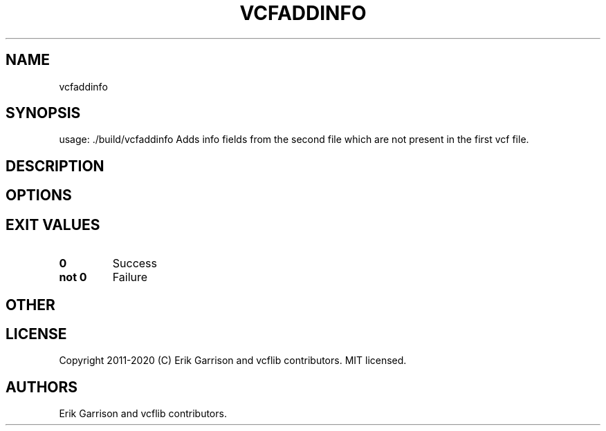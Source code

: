 .\" Automatically generated by Pandoc 2.7.3
.\"
.TH "VCFADDINFO" "1" "" "vcfaddinfo (vcflib)" "vcfaddinfo (VCF unknown)"
.hy
.SH NAME
.PP
vcfaddinfo
.SH SYNOPSIS
.PP
usage: ./build/vcfaddinfo Adds info fields from the second file which
are not present in the first vcf file.
.SH DESCRIPTION
.SH OPTIONS
.IP
.nf
\f[C]


\f[R]
.fi
.SH EXIT VALUES
.TP
.B \f[B]0\f[R]
Success
.TP
.B \f[B]not 0\f[R]
Failure
.SH OTHER
.SH LICENSE
.PP
Copyright 2011-2020 (C) Erik Garrison and vcflib contributors.
MIT licensed.
.SH AUTHORS
Erik Garrison and vcflib contributors.

